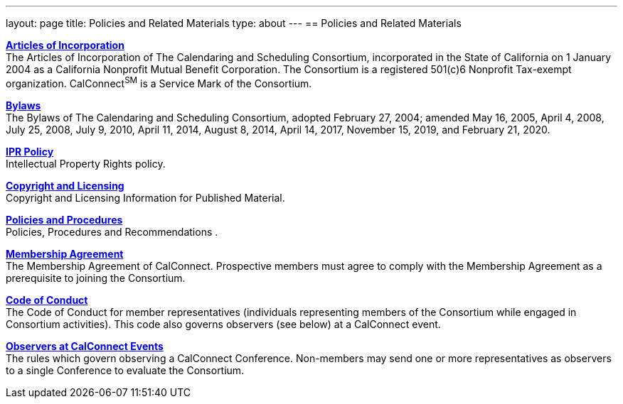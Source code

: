 ---
layout: page
title: Policies and Related Materials
type: about
---
== Policies and Related Materials

link:/docs/incorporation.pdf[*Articles
of Incorporation*] +
The Articles of Incorporation of The Calendaring and Scheduling
Consortium, incorporated in the State of California on 1 January 2004 as
a California Nonprofit Mutual Benefit Corporation. The Consortium is a
registered 501(c)6 Nonprofit Tax-exempt organization.  CalConnect^SM^ is
a Service Mark of the Consortium.

link:/docs/TCSC%20Bylaws%20Revision%209%202020-02-21.pdf[*Bylaws*] +
The Bylaws of The Calendaring and Scheduling Consortium, adopted
February 27, 2004; amended May 16, 2005, April 4, 2008, July 25, 2008,
July 9, 2010, April 11, 2014, August 8, 2014, April 14, 2017, November
15, 2019, and February 21, 2020.

link:/about/intellectual-property-rights-policy[*IPR Policy*] +
Intellectual Property Rights policy.

link:/about/copyright-licensing[*Copyright
and Licensing*] +
Copyright and Licensing Information for Published Material.

link:/about/policies-and-procedures[*Policies and Procedures*] +
Policies, Procedures and Recommendations .

link:/membership/membership-agreement[*Membership Agreement*] +
The Membership Agreement of CalConnect. Prospective members must agree
to comply with the Membership Agreement as a prerequisite to joining the
Consortium.

link:/membership/code-conduct[*Code of Conduct*] +
The Code of Conduct for member representatives (individuals representing
members of the Consortium while engaged in Consortium activities). This
code also governs observers (see below) at a CalConnect event.

link:/events/events-activities/observers[*Observers at CalConnect
Events*] +
The rules which govern observing a CalConnect Conference. Non-members
may send one or more representatives as observers to a single Conference
to evaluate the Consortium.